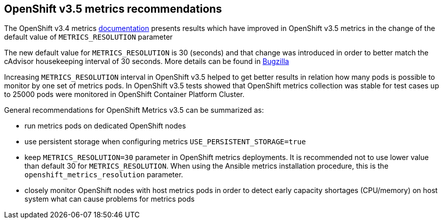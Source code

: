 == OpenShift v3.5 metrics recommendations

The OpenShift v3.4 metrics https://docs.openshift.org/latest/install_config/cluster_metrics.html[documentation]
presents results which have improved in OpenShift v3.5 metrics in the change
of the default value of `METRICS_RESOLUTION` parameter

The new default value for `METRICS_RESOLUTION` is 30 (seconds) and
that change was introduced in order to better match the cAdvisor housekeeping
interval of 30 seconds. More details can be found in https://bugzilla.redhat.com/show_bug.cgi?id=1421834[Bugzilla]

Increasing `METRICS_RESOLUTION` interval in OpenShift v3.5 helped to get better results in relation
how many pods is possible to monitor by one set of metrics pods. In OpenShift
v3.5 tests showed that OpenShift metrics collection was stable for test cases up to
25000 pods were monitored in OpenShift Container Platform Cluster.

General recommendations for OpenShift Metrics v3.5 can be summarized as:

- run metrics pods on dedicated OpenShift nodes
- use persistent storage when configuring metrics `USE_PERSISTENT_STORAGE=true`
- keep `METRICS_RESOLUTION=30` parameter in OpenShift metrics deployments. It is recommended not to use lower
value than default 30 for `METRICS_RESOLUTION`. When using the Ansible metrics
installation procedure, this is the `openshift_metrics_resolution` parameter.
- closely monitor OpenShift nodes with host metrics pods in order to detect early capacity
shortages (CPU/memory) on host system what can cause problems for metrics pods








